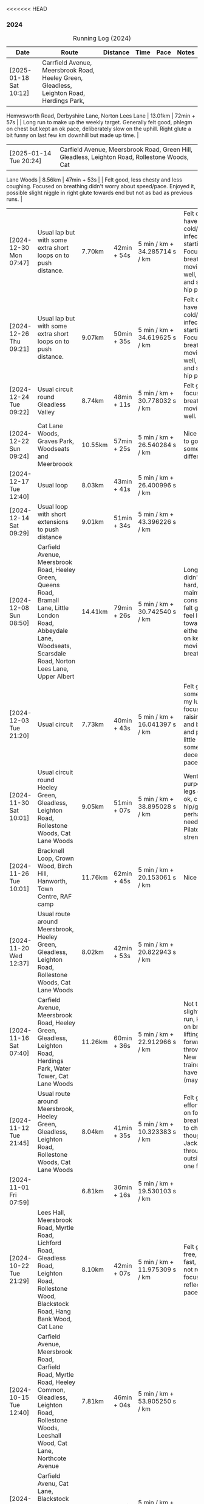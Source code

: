 <<<<<<< HEAD
*** 2024
#+CAPTION: Running Log (2024)
#+NAME: running-log-2024
| Date                   | Route                                                                                                                                                                                   | Distance | Time        | Pace                          | Notes                                                                                                                                                                                                                                     |
|------------------------+-----------------------------------------------------------------------------------------------------------------------------------------------------------------------------------------+----------+-------------+-------------------------------+-------------------------------------------------------------------------------------------------------------------------------------------------------------------------------------------------------------------------------------------|
| [2025-01-18 Sat 10:12] | Carrfield Avenue, Meersbrook Road, Heeley Green, Gleadless, Leighton Road, Herdings Park,
 Hemwsworth Road, Derbyshire Lane, Norton Lees Lane | 13.01km | 72min + 57s | | Long run to make up the weekly
 target. Generally felt good, phlegm on chest but kept an ok pace, deliberately slow on the uphill. Right glute a bit
 funny on last few km downhill but made up time. |
| [2025-01-14 Tue 20:24] | Carfield Avenue, Meersbrook Road, Green Hill, Gleadless, Leighton Road, Rollestone Woods, Cat
 Lane Woods | 8.56km | 47min + 53s | | Felt good, less chesty and less coughing. Focused on breathing didn't worry about
 speed/pace. Enjoyed it, possible slight niggle in right glute towards end but not as bad as previous runs. |
| [2024-12-30 Mon 07:47] | Usual lap but with some extra short loops on to push distance.                                                                                                                          | 7.70km   | 42min + 54s | 5 min / km + 34.285714 s / km | Felt ok, might have a cold/chest infection starting. Focused on breathing and moving legs well, felt good and strong, no hip pain.                                                                                                        |
| [2024-12-26 Thu 09:21] | Usual lap but with some extra short loops on to push distance.                                                                                                                          | 9.07km   | 50min + 35s | 5 min / km + 34.619625 s / km | Felt ok, might have a cold/chest infection starting. Focused on breathing and moving legs well, felt good and strong, no hip pain.                                                                                                        |
| [2024-12-24 Tue 09:22] | Usual circuit round Gleadless Valley                                                                                                                                                    | 8.74km   | 48min + 11s | 5 min / km + 30.778032 s / km | Felt good, focused on breathing and moving legs well.                                                                                                                                                                                     |
| [2024-12-22 Sun 09:24] | Cat Lane Woods, Graves Park, Woodseats and Meerbroook                                                                                                                                   | 10.55km  | 57min + 25s | 5 min / km + 26.540284 s / km | Nice run, good to go somewhere different.                                                                                                                                                                                                 |
| [2024-12-17 Tue 12:40] | Usual loop                                                                                                                                                                              | 8.03km   | 43min + 41s | 5 min / km + 26.400996 s / km |                                                                                                                                                                                                                                           |
| [2024-12-14 Sat 09:29] | Usual loop with short extensions to push distance                                                                                                                                       | 9.01km   | 51min + 34s | 5 min / km + 43.396226 s / km |                                                                                                                                                                                                                                           |
| [2024-12-08 Sun 08:50] | Carfield Avenue, Meersbrook Road, Heeley Green, Queens Road, Bramall Lane, Little London Road, Abbeydale Lane, Woodseats, Scarsdale Road, Norton Lees Lane, Upper Albert                | 14.41km  | 79min + 26s | 5 min / km + 30.742540 s / km | Longer run, didn't push too hard, tried to maintain a constant pace, felt good, didn't feel like I tired towards the end either, focused on keeping legs moving well and breathing.                                                       |
| [2024-12-03 Tue 21:20] | Usual circuit                                                                                                                                                                           | 7.73km   | 40min + 43s | 5 min / km + 16.041397 s / km | Felt good, still something on my lungs but focused on raising knees and breathing and pushing a little harder on some uphills, decent time and pace improved.                                                                             |
|------------------------+-----------------------------------------------------------------------------------------------------------------------------------------------------------------------------------------+----------+-------------+-------------------------------+-------------------------------------------------------------------------------------------------------------------------------------------------------------------------------------------------------------------------------------------|
| [2024-11-30 Sat 10:01] | Usual circuit round Heeley Green, Gleadless, Leighton Road, Rollestone Woods, Cat Lane Woods                                                                                            | 9.05km   | 51min + 07s | 5 min / km + 38.895028 s / km | Went easy on purpose, snotty, legs generally ok, can feel right hip/glute is perhaps weaker need to do more Pilates strengthening!                                                                                                        |
| [2024-11-26 Tue 10:01] | Bracknell Loop, Crown Wood, Birch Hill, Hanworth, Town Centre, RAF camp                                                                                                                 | 11.76km  | 62min + 45s | 5 min / km + 20.153061 s / km | Nice run                                                                                                                                                                                                                                  |
| [2024-11-20 Wed 12:37] | Usual route around Meersbrook, Heeley Green, Gleadless, Leighton Road, Rollestone Woods, Cat Lane Woods                                                                                 | 8.02km   | 42min + 53s | 5 min / km + 20.822943 s / km |                                                                                                                                                                                                                                           |
| [2024-11-16 Sat 07:40] | Carfield Avenue, Meersbrook Road, Heeley Green, Gleadless, Leighton Road, Herdings Park, Water Tower, Cat Lane Woods                                                                    | 11.26km  | 60min + 36s | 5 min / km + 22.912966 s / km | Not too bad for a slightly longer run, kept focus on breathing and lifting legs forward, not just throwing them. New pair of trainers might have helped (maybe)!                                                                          |
| [2024-11-12 Tue 21:45] | Usual route around Meersbrook, Heeley Green, Gleadless, Leighton Road, Rollestone Woods, Cat Lane Woods                                                                                 | 8.04km   | 41min + 35s | 5 min / km + 10.323383 s / km | Felt good, put effort in focused on form and breathing. Time to change shoes though, current Jackals are worn through on outside heel of one foot.                                                                                        |
| [2024-11-01 Fri 07:59] |                                                                                                                                                                                         | 6.81km   | 36min + 16s | 5 min / km + 19.530103 s / km |                                                                                                                                                                                                                                           |
|------------------------+-----------------------------------------------------------------------------------------------------------------------------------------------------------------------------------------+----------+-------------+-------------------------------+-------------------------------------------------------------------------------------------------------------------------------------------------------------------------------------------------------------------------------------------|
| [2024-10-22 Tue 21:29] | Lees Hall, Meersbrook Road, Myrtle Road, Lichford Road, Gleadless Road, Leighton Road, Rollestone Wood, Blackstock Road, Hang Bank Wood, Cat Lane                                       | 8.10km   | 42min + 07s | 5 min / km + 11.975309 s / km | Felt good, pain free, able to run fast, seemed to not require much focus to lift legs, reflected in pace.                                                                                                                                 |
| [2024-10-15 Tue 12:40] | Carfield Avenue, Meersbrook Road, Carfield Road, Myrtle Road, Heeley Common, Gleadless, Leighton Road, Rollestone Woods, Leeshall Wood, Cat Lane, Northcote Avenue                      | 7.81km   | 46min + 04s | 5 min / km + 53.905250 s / km |                                                                                                                                                                                                                                           |
| [2024-10-12 Sat 09:29] | Carfield Avenu, Cat Lane, Blackstock Road, Norton, Graves Park, Derbyshire Lane, Norton Lees Lane,                                                                                      | 10.85km  | 58min + 57s | 5 min / km + 25.990783 s / km | Good long run.                                                                                                                                                                                                                            |
| [2024-10-08 Tue 07:40] | Carfield Avenue, Meersbrook Road, Carfield Road, Myrtle Road, Heeley Common, Gleadless, Leighton Road, Rollestone Woods, Leeshall Wood, Cat Lane, Northcote Avenue                      | 8.42km   | 45min + 23s | 5 min / km + 23.396675 s / km | Stupidly ended tracking at Leighton Road and only realised once at Leeshall Woods, missed out 1.7km of mostly downhill which would have been fast.                                                                                        |
| [2024-10-01 Tue 07:40] | Carfield Avenue, Meersbrook Road, Carfield Road, Myrtle Road, Heeley Common, Gleadless, Leighton Road, Rollestone Woods, Leeshall Wood, Cat Lane, Northcote Avenue                      | 7.39km   | 39min + 20s | 5 min / km + 19.350474 s / km |                                                                                                                                                                                                                                           |
|------------------------+-----------------------------------------------------------------------------------------------------------------------------------------------------------------------------------------+----------+-------------+-------------------------------+-------------------------------------------------------------------------------------------------------------------------------------------------------------------------------------------------------------------------------------------|
| [2024-09-26 Thu 07:54] | Usual loop                                                                                                                                                                              | 7.21km   | 39min + 11s | 5 min / km + 26.074896 s / km |                                                                                                                                                                                                                                           |
| [2024-09-23 Mon 07:54] | Carfield Avenue, Meersbrook Road, Northcote Avenue, Cat Lane Woods, Water Tower, Hemwsworth Road, Derbyshire Lane, Norton Lees Lane                                                     | 7.69km   | 42min + 30s | 5 min / km + 31.599480 s / km | Right ham string felt tight throughout, focused on lifting knees and stepping forward rather than just swinging legs forward.                                                                                                             |
| [2024-09-18 Wed 12:22] | Usual loop                                                                                                                                                                              | 7.80km   | 41min + 08s | 5 min / km + 16.410256 s / km |                                                                                                                                                                                                                                           |
| [2024-09-14 Sat 07:22] | Meersbrook Road, Cat Lane Woods, Water Tower, Norton Lane, Graves Park, Archer Road,                                                                                                    | 11.11km  | 60min + 10s | 5 min / km + 24.932493 s / km | Good run, fair few pauses for OpenStreetMap-ing but no pain (probably as not been running much of late!)                                                                                                                                  |
| [2024-09-03 Tue 06:30] | St James Park, Leazes Park, Town Moor, Nuns Moor, Town Moor, Leazes Park, St James Park                                                                                                 | 10.89km  | 58min + 42s | 5 min / km + 23.415978 s / km |                                                                                                                                                                                                                                           |
|------------------------+-----------------------------------------------------------------------------------------------------------------------------------------------------------------------------------------+----------+-------------+-------------------------------+-------------------------------------------------------------------------------------------------------------------------------------------------------------------------------------------------------------------------------------------|
| [2024-08-05 Mon 08:03] | Meersbrook Road, Cat Lane Woods, Water Tower, Norton Lane, Graves Park, Derbyshire Lane, Norton Lees Lane, Upper Albert Road                                                            | 10.4km   | 59min + 38s | 5 min / km + 44.038462 s / km |                                                                                                                                                                                                                                           |
| [2024-08-01 Thu 08:42] | Meersbrook Road, Heeley Green, Gleadless, Leighton Road, Rolestone Woods, Cat Lane Woods                                                                                                | 8.13km   | 45min + 42s | 5 min / km + 37.269373 s / km | First run in ages after a bruised heel and trip to Tenerife. Felt ok, paused a few times (it was pissing it down).                                                                                                                        |
|------------------------+-----------------------------------------------------------------------------------------------------------------------------------------------------------------------------------------+----------+-------------+-------------------------------+-------------------------------------------------------------------------------------------------------------------------------------------------------------------------------------------------------------------------------------------|
| [2024-07-16 Tue 07:56] | Meersbrook Road, Heeley Green, Gleadless, Leighton Road, Rolestone Woods, Cat Lane Woods                                                                                                | 7.80km   | 42min + 48s | 5 min / km + 29.230769 s / km | Right knee was sore before hand as were both thighs, but no problem running if a little slow.                                                                                                                                             |
| [2024-07-12 Fri 08:28] | Meersbrook Road, Northcote Avenue, Cat Lane Woods, Water Tower, Derbyshire Lane, Norton Lees Lane, Upper Albert Road, Carfield Avenue                                                   | 7.60km   | 43min + 37s | 5 min / km + 44.342105 s / km | Slow run, legs are tired from last weekends hiking I think but good to get out, one pause on long uphill. Little to no pain in hips.                                                                                                      |
| [2024-07-06 Sat 09:49] | Meersbrook Road, Northcote Avenue, Cat Lane Woods, Water Tower, Graves Park, Derbyshire Lane                                                                                            | 10.89km  | 61min + 42s | 5 min / km + 39.944904 s / km | Uncomfortable run, had something in stomach moving. Couple of pauses, nice to bump into Andes, didn't feel like I was tired and form felt good at end.                                                                                    |
| [2024-07-03 Wed 12:49] | Carfield Avenue, Cat Lane Woods and back                                                                                                                                                | 7.38km   | 41min + 13s | 5 min / km + 35.094851 s / km |                                                                                                                                                                                                                                           |
|------------------------+-----------------------------------------------------------------------------------------------------------------------------------------------------------------------------------------+----------+-------------+-------------------------------+-------------------------------------------------------------------------------------------------------------------------------------------------------------------------------------------------------------------------------------------|
| [2024-06-19 Wed 16:11] | Meersbrook Road, Northcote Avenue, Cat Lane Woods, Water Tower and back down                                                                                                            | 7.21km   | 39min + 39s | 5 min / km + 29.958391 s / km | Still find the hills knackering!                                                                                                                                                                                                          |
| [2024-06-15 Sat 09:41] | Meersbrook Road, Nortcote Avenue, Cat Lane Woods, Water Tower, Graves Park, Derbyshire Lane, Norton lees Lane, Upper Albert Road                                                        | 10.81km  | 60min + 23s | 5 min / km + 35.152636 s / km | Not such an early start as planned, but nice weather to be running, chesty cough still lingering, took a few pauses after steep uphill and to ID a mushroom (Chicken of woods, location noted for next year!)                             |
| [2024-06-11 Tue 19:48] | Meersbrook Road, Northcote Avenue, Cat Lane Woods to Water Tower Pub and back with side loops                                                                                           | 8.04km   | 46min + 10s | 5 min / km + 44.527363 s / km | Hips are good, no pain, didn't feel too tired/fatigued towards the end either which was a change. Kept pace low deliberately and focused on raising knees.                                                                                |
| [2024-06-05 Wed 12:28] | Meersbrook Road, Northcote Avenue, Cat Lane Woods loops                                                                                                                                 | 7.06km   | 39min + 33s | 5 min / km + 36.118980 s / km | First run after another bout of COVID, lets of coughing, not too bad a pace.                                                                                                                                                              |
|------------------------+-----------------------------------------------------------------------------------------------------------------------------------------------------------------------------------------+----------+-------------+-------------------------------+-------------------------------------------------------------------------------------------------------------------------------------------------------------------------------------------------------------------------------------------|
| [2024-05-28 Tue 21:14] | Presthaven beach run in the rain.                                                                                                                                                       | 11.25km  | 66min + 48s | 5 min / km + 56.266667 s / km | Missed out a section so walked back and re-ran it to get the distance.                                                                                                                                                                    |
| [2024-05-27 Mon 21:13] | Black Rock Sands beach run with Isla (on bike)                                                                                                                                          | 6.61km   | 39min + 17s | 5 min / km + 56.580938 s / km | Pushing Isla for most of it made it harder work, hence slower time, despite hard sand!                                                                                                                                                    |
| [2024-05-18 Sat 09:04] | Meersbrook Road, Northcote Avenue, Cat Lane Woods, Water Tower and back, looping round Household Waste Recycling                                                                        | 8.16km   | 46min + 40s | 5 min / km + 43.137255 s / km | Wanted to run further but kept it short to avoid fatigue and losing form. Hips ok.                                                                                                                                                        |
| [2024-05-14 Tue 21:12] | Meersbrook Road, Northcote Avenue, Cat Lane Woods to top, loop round road then return                                                                                                   | 7.05km   | 40min + 59s | 5 min / km + 48.794326 s / km | Decided to aim for a shorter run, should probably cut out the loop at the top of the hill I usually start with and it will be ~6.5km.                                                                                                     |
| [2024-05-11 Sat 08:20] |                                                                                                                                                                                         | 11.19km  | 64min + 23s | 5 min / km + 45.218945 s / km |                                                                                                                                                                                                                                           |
| [2024-05-09 Thu 07:18] | Meersbrook Road, Northcote Avenue, Cat Lane Woods                                                                                                                                       | 7.79km   | 45min + 39s | 5 min / km + 51.604621 s / km |                                                                                                                                                                                                                                           |
| [2024-05-04 Sat 07:26] | Meersbrook Road, Heeley Green, Gleadless, Leighton Road, Rollestone Woods, Cat Lane Woods (top of meadows)                                                                              | 8.25km   | 47min + 25s | 5 min / km + 44.848485 s / km | Deliberately went slow and focused on form, noticed left hip/thigh/groin which encouraged me to focus on form.                                                                                                                            |
|------------------------+-----------------------------------------------------------------------------------------------------------------------------------------------------------------------------------------+----------+-------------+-------------------------------+-------------------------------------------------------------------------------------------------------------------------------------------------------------------------------------------------------------------------------------------|
| [2024-04-30 Tue 12:09] | Meersbrook Road, Heeley Green, Gleadless, Leighton Road, Rolestone Woods, Cat Lane Woods (round the top meadow)                                                                         | 8.19km   | 44min + 53s | 5 min / km + 28.815629 s / km | Nice to be out again in the morning, might use it as motivation to drink less and go to bed earlier.                                                                                                                                      |
| [2024-04-24 Wed 13:43] | Meersbrook Road, Heeley Green, Gleadless, Leighton Road, Rollestone Woods, Cat Lane Woods                                                                                               | 8.04km   | 43min + 50s | 5 min / km + 27.114428 s / km | Good run, slight ache in both groin tendons before but eased throughout running, had to remember to lift knees at various points.                                                                                                         |
| [2024-04-18 Thu 07:23] | Meersbrook Road, Heeley Green, Gleadless, Leighton Road, Rollestone Woods, Cat Lane Woods                                                                                               | 8.15km   | 43min +52s  | 5 min / km + 22.944785 s / km | Right leg much better after pilates Tuesday (must stretch every day!). First early run in ages, felt good to be out, less coughing. Form not too bad and breathing good.                                                                  |
| [2024-04-14 Sun 10:16] | Meersbrook Road, Heeley Green, Gleadless, Leighton Road, Rollestone Woods, Cat Lane Woods                                                                                               | 8.08km   | 43min + 17s | 5 min / km + 21.410891 s / km | Slightly sore tendon on right groin, tight thigh muscles. Felt good though, steady pace, legs are lifting well without too much concentration, focused on breathing and stomach/core a bit as a consequence.                              |
| [2024-04-11 Thu 08:49] | Poppit Sands along beach to edge of St Dogemeals and back.                                                                                                                              | 8.23km   | 45min + 12s | 5 min / km + 29.526124 s / km | Much nicer run, no wind, views not as dramatic and mostly road. Nice horses on the beach.                                                                                                                                                 |
| [2024-04-09 Tue 08:47] | Poppit round Caemes Head                                                                                                                                                                | 10.52km  | 75min + 45s | 7 min / km + 12.034221 s / km | Incredibly windy! Strongest winds I've ever run in struggling to stand/walk in places let alone run, almost got blown over several times (fortunately onshore wind as some big cliffs!).                                                  |
| [2024-04-04 Thu 09:46] | Meersbrook Road, Heeley Green, Gleadless, Leighton Road, Rollestone Woods, Cat Lane Woods                                                                                               | 7.59km   | 41min + 36s | 5 min / km + 28.853755 s / km | Didn't feel too hot today but kept a steady pace, focused on lifting legs and less on landing on front of foot. Mild niggle inside right hip/groin, but eased after running. More squats during the day required!                         |
|------------------------+-----------------------------------------------------------------------------------------------------------------------------------------------------------------------------------------+----------+-------------+-------------------------------+-------------------------------------------------------------------------------------------------------------------------------------------------------------------------------------------------------------------------------------------|
| [2024-03-31 Sun 10:08] | Meersbrook Road, Heeley Green, Gleadless, Leighton Road, Raeburn Road, Constable Road Hemsworth Road, Ashbury Drive, Leeshall Wood, Cat Lane Woods                                      | 11.05km  | 61min + 42s | 5 min / km + 35.022624 s / km | Slow start but steady, focused on form, felt good after 3-5km and stronger towards the end, bodes well.                                                                                                                                   |
| [2024-03-27 Wed 13:12] | Meersbrook Road, Heeley Green, Gleadless, Leighton Road, Rollestone Woods, Cat Lane Woods                                                                                               | 7.63km   | 40min + 37s | 5 min / km + 19.397117 s / km | Good run, enjoyed it, nice time to be out, easier to keep form.                                                                                                                                                                           |
| [2024-03-20 Wed 13:24] | Meersbrook Road, Heeley Green, Gleadless, Leighton Road, Rolestone Woods, Cat Lane Woods                                                                                                | 7.47km   | 39min + 54s | 5 min / km + 20.481928 s / km | Not too bad, legs felt a bit heavy from Saturdays BIG bike ride I think but loose from Pilates last night, focused on form which wasn't so easy this time.                                                                                |
| [2024-03-13 Wed 12:30] | Meersbrook Road, Heeley Green, Gleadless, Leighton Road, Rolestone Woods, Catlane Woods                                                                                                 | 7.61km   | 39min + 35s | 5 min / km + 12.089356 s / km | Felt good, no pain but a little stiff, focused on form again, good pace.                                                                                                                                                                  |
| [2024-03-10 Sun 09:46] | Meersbrook Road, Heeley Green, Gleadless, Leighton Road, Herdings Park, Hemsworth Road, Derbyshire Lane, Norton Lees Crescent, Norton Lees Lane                                         | 11.55km  | 63min + 03s | 5 min / km + 27.532468 s / km | Tired from hiking yesterday, but focused on form and found it easy to maintain for most of route. Wet and cold, stopped for mapping along the way.                                                                                        |
| [2024-03-06 Wed 13:12] | Meersbrook Road, Heeley Green, Gleadless, Leighton Road, Rolestone Woods, Catlane Woods (direct)                                                                                        | 7.59km   | 41min + 04s | 5 min / km + 24.637681 s / km | Good run, groin on right hand side has been sore/tender of late (never clears up just switches side!) but focused on good form, lifting knees and heels when moving /both/ legs forward and think that really helps (thanks Sam!)         |
| [2024-03-03 Sun 10:25] | Meersbrook Road, Heeley Green, Gleadless, Leighton Road, Raeburn Road, Herdings Park, Constable Road, Norton Lane, Graves Park, Derbyshire Lane, Norton Lees Crescent, Norton Lees Lane | 13.30km  | 71min + 57s | 5 min / km + 24.586466 s / km | Felt fairly good, focused on lifting legs most of the run, tired towards the end. Couple of pauses of mapping.                                                                                                                            |
|------------------------+-----------------------------------------------------------------------------------------------------------------------------------------------------------------------------------------+----------+-------------+-------------------------------+-------------------------------------------------------------------------------------------------------------------------------------------------------------------------------------------------------------------------------------------|
| [2024-02-27 Tue 20:54] | Meersbrook Road, Heeley Green, Gleadless, Leighton Road, Rolestone Woods, Cat Lane Woods                                                                                                | 7.54 km  | 38min + 51s | 5 min / km + 9.1511936 s / km | Felt good, still no pain, first km didn't track so tacked on to distance.                                                                                                                                                                 |
| [2024-02-17 Sat 11:51] | Meersbrook Road, Cat Lane Woods, Water Tower, Graves Park, Derbyshire Lane, Norton Lees Lane                                                                                            | 10.60 km | 56min + 55s | 5 min / km + 22.169811 s / km | Uphills hard, paused a few times to do some mapping. 5-7km felt really good, like I was floating along (was flat/slightly downhill). Need to be careful not to hammer downhills. Considering some hill sprints to improve my uphill pace! |
| [2024-02-14 Wed 17:48] | Meersbrook Road, Heeley Green, Gleadless, Leighton Road, Rollestone Woods, Cat Lane Woods                                                                                               | 7.50km   | 40min + 50s | 5 min / km + 26.666667 s / km | Late run, wasn't organised and thinking about going out at lunch time, felt ok, right hip/thigh a little achey before setting off, stretch & strengthen more!                                                                             |
| [2024-02-10 Sat 09:36] | Meersbrook Road, Heeley Green, Gleadless, Leighton Road, Raeburn Road, Constable, Road, Hemsworth Road, Derbyshire Lane, Scarsdale Road, Chesterfield Road, Alberty Road                | 12.08km  | 64min + 05s | 5 min / km + 18.294702 s / km | Good run, after getting going, felt strong, right hip and knee pretty good, slight twinges towards the end perhaps.                                                                                                                       |
| [2024-02-07 Wed 13:06] | Meersbrook Road, Heeley Green, Gleadless, Leighton Road, Rollestone Woods, Cat Lane Woods                                                                                               | 7.42km   | 38min + 33s | 5 min / km + 11.725067 s / km | Another good run, no pain, focused on not raising knee/thigh but lifting lower leg when striding forward so its under the thigh.                                                                                                          |
| [2024-02-04 Sun 09:33] | Meersbrook Road, Cat Lane Woods, Water Tower, Graves Park, Derbyshire Lane, Norton Lees Lane                                                                                            | 10.11km  | 54min + 49s | 5 min / km + 25.321464 s / km | Long slog up Cat Lane, not done in a while. Took a few breaks to stretch. Right hip/groin not complaining again which is brilliant, very happy about that.                                                                                |
|------------------------+-----------------------------------------------------------------------------------------------------------------------------------------------------------------------------------------+----------+-------------+-------------------------------+-------------------------------------------------------------------------------------------------------------------------------------------------------------------------------------------------------------------------------------------|
| [2024-01-31 Wed 13:19] | Meersbrook Road, Heeley Green, Gleadless, Leighton Road, Rollestone Woods, Cat Lane Woods                                                                                               | 7.49km   | 38min + 32s | 5 min / km + 8.6782377 s / km | Felt really good, right hip/thigh wasn't tight or aching, focused on form and reflected in time. Promising.                                                                                                                               |
| [2024-01-27 Sat 09:05] | Meersbrook Road, Heeley Green, Gleadless, Leighton Road, Raeburn Road, Constable Road, Hemsworth Road, Warminster Road, Upper Albert Road                                               | 10.62km  | 57min + 49s | 5 min / km + 26.647834 s / km | Forced myself out and enjoyed it after the first few km. Again focusing on form and lifting knees whilst running, felt good and enjoyed the downhill finish.                                                                              |
| [2024-01-24 Wed 12:59] | Meersbrook Road, Heeley Green, Gleadless, Leighton Road, Rollestone Woods, Cat Lane Woods                                                                                               | 7.46km   | 39min + 49s | 5 min / km + 20.241287 s / km | Had excellent pilates session the previous night, felt good, focused on form, kept going and when form slipped got back on it quick.                                                                                                      |
| [2024-01-21 Sun 10:21] | Meersbrook Road, Heeley Green, Gleadless, Leighton Road, Raeburn Road, Herdings Park, Rollestone Woods, Cat Lane Woods                                                                  | 10.53km  | 57min + 57s | 5 min / km + 30.199430 s / km | Not too bad, pushed through at 5km and then took some pauses to do mapping, hips and knees ok.                                                                                                                                            |
| [2024-01-17 Wed 13:24] | Meersbrook Road, Heeley Green, Gleadless, Leighton Road, Rollestone Woods, Cat Lane Woods                                                                                               | 6.87km   | 38min + 16s | 5 min / km + 34.206696 s / km | Slightly sore throat before setting off, coughing over first few km, knees and hips felt ok, not overdoing the flat foot and lifting legs on forward motion, both seem to help.                                                           |
| [2024-01-14 Sun 09:32] | Meersbrook Road, Heeley Green, Gleadless, Leighton Road, Rollestone Woods, Cat Lane Woods                                                                                               | 6.58km   | 36min + 50s | 5 min / km + 35.866261 s / km | Felt slow and breathing still laboured.                                                                                                                                                                                                   |
| [2024-01-11 Thu 23:54] | Meersbrook Road, Heeley Green, Gleadless, Leighton Road, Rollestone Woods, Cat Lane Woods                                                                                               | 6.96km   | 37min + 32s | 5 min / km + 23.563218 s / km | Not bad, could feel left knee which has been twinging since bouldering on Monday, but otherwise ok. Focused on decent foot fall and lifting legs to move them forward.                                                                    |
| [2024-01-07 Sun 13:28] | Meersbrook Road, Heeley Green, Gleadless, Leighton Road, Raeburn Road, Herings Park, Rollestone Woods, Cat Lane Woods                                                                   | 9.62km   | 54min + 52s | 5 min / km + 42.203742 s / km | Big pauses for mapping but a good run, more uphill which was hard going.                                                                                                                                                                  |
| [2024-01-02 Tue 09:20] | Meersbrook Road, Shirebrook Road, Heeley Millenium Park, Asline Road, Saxon Road, Little London Road, Climbing Works, Little London Road, Meersbrook Park Road                          | 6.19km   | 32min + 43s | 5 min / km + 17.124394 s / km | Trying a different flatter and shorter route, still took a couple of pauses to stretch, will push on through and not rest in the future.                                                                                                  |
|                        |                                                                                                                                                                                         |          |             | uconvert(0/0, (min + s) / km) |                                                                                                                                                                                                                                           |
|------------------------+-----------------------------------------------------------------------------------------------------------------------------------------------------------------------------------------+----------+-------------+-------------------------------+-------------------------------------------------------------------------------------------------------------------------------------------------------------------------------------------------------------------------------------------|
#+TBLFM: $5=uconvert($4/$3, (min+s)/km);L
#+begin_src R :session *training-R* :eval yes :exports none :var running_table_2024=running-log-2024  :colnames nil :results output silent
  running_table_2024 %<>% mutate(distance = as.double(str_replace(Distance, "km", "")))
#+end_src
||||||| parent of 2aa7d55 (training: Adding training docs and logs)
=======
*** 2024
#+CAPTION: Running Log (2024)
#+NAME: running-log-2024
| Date                   | Route                                                                                                                                                                                   | Distance | Time        | Pace                          | Notes                                                                                                                                                                                                                                     |
|------------------------+-----------------------------------------------------------------------------------------------------------------------------------------------------------------------------------------+----------+-------------+-------------------------------+-------------------------------------------------------------------------------------------------------------------------------------------------------------------------------------------------------------------------------------------|
| [2024-12-30 Mon 07:47] | Usual lap but with some extra short loops on to push distance.                                                                                                                          | 7.70km   | 42min + 54s | 5 min / km + 34.285714 s / km | Felt ok, might have a cold/chest infection starting. Focused on breathing and moving legs well, felt good and strong, no hip pain.                                                                                                        |
| [2024-12-26 Thu 09:21] | Usual lap but with some extra short loops on to push distance.                                                                                                                          | 9.07km   | 50min + 35s | 5 min / km + 34.619625 s / km | Felt ok, might have a cold/chest infection starting. Focused on breathing and moving legs well, felt good and strong, no hip pain.                                                                                                        |
| [2024-12-24 Tue 09:22] | Usual circuit round Gleadless Valley                                                                                                                                                    | 8.74km   | 48min + 11s | 5 min / km + 30.778032 s / km | Felt good, focused on breathing and moving legs well.                                                                                                                                                                                     |
| [2024-12-22 Sun 09:24] | Cat Lane Woods, Graves Park, Woodseats and Meerbroook                                                                                                                                   | 10.55km  | 57min + 25s | 5 min / km + 26.540284 s / km | Nice run, good to go somewhere different.                                                                                                                                                                                                 |
| [2024-12-17 Tue 12:40] | Usual loop                                                                                                                                                                              | 8.03km   | 43min + 41s | 5 min / km + 26.400996 s / km |                                                                                                                                                                                                                                           |
| [2024-12-14 Sat 09:29] | Usual loop with short extensions to push distance                                                                                                                                       | 9.01km   | 51min + 34s | 5 min / km + 43.396226 s / km |                                                                                                                                                                                                                                           |
| [2024-12-08 Sun 08:50] | Carfield Avenue, Meersbrook Road, Heeley Green, Queens Road, Bramall Lane, Little London Road, Abbeydale Lane, Woodseats, Scarsdale Road, Norton Lees Lane, Upper Albert                | 14.41km  | 79min + 26s | 5 min / km + 30.742540 s / km | Longer run, didn't push too hard, tried to maintain a constant pace, felt good, didn't feel like I tired towards the end either, focused on keeping legs moving well and breathing.                                                       |
| [2024-12-03 Tue 21:20] | Usual circuit                                                                                                                                                                           | 7.73km   | 40min + 43s | 5 min / km + 16.041397 s / km | Felt good, still something on my lungs but focused on raising knees and breathing and pushing a little harder on some uphills, decent time and pace improved.                                                                             |
|------------------------+-----------------------------------------------------------------------------------------------------------------------------------------------------------------------------------------+----------+-------------+-------------------------------+-------------------------------------------------------------------------------------------------------------------------------------------------------------------------------------------------------------------------------------------|
| [2024-11-30 Sat 10:01] | Usual circuit round Heeley Green, Gleadless, Leighton Road, Rollestone Woods, Cat Lane Woods                                                                                            | 9.05km   | 51min + 07s | 5 min / km + 38.895028 s / km | Went easy on purpose, snotty, legs generally ok, can feel right hip/glute is perhaps weaker need to do more Pilates strengthening!                                                                                                        |
| [2024-11-26 Tue 10:01] | Bracknell Loop, Crown Wood, Birch Hill, Hanworth, Town Centre, RAF camp                                                                                                                 | 11.76km  | 62min + 45s | 5 min / km + 20.153061 s / km | Nice run                                                                                                                                                                                                                                  |
| [2024-11-20 Wed 12:37] | Usual route around Meersbrook, Heeley Green, Gleadless, Leighton Road, Rollestone Woods, Cat Lane Woods                                                                                 | 8.02km   | 42min + 53s | 5 min / km + 20.822943 s / km |                                                                                                                                                                                                                                           |
| [2024-11-16 Sat 07:40] | Carfield Avenue, Meersbrook Road, Heeley Green, Gleadless, Leighton Road, Herdings Park, Water Tower, Cat Lane Woods                                                                    | 11.26km  | 60min + 36s | 5 min / km + 22.912966 s / km | Not too bad for a slightly longer run, kept focus on breathing and lifting legs forward, not just throwing them. New pair of trainers might have helped (maybe)!                                                                          |
| [2024-11-12 Tue 21:45] | Usual route around Meersbrook, Heeley Green, Gleadless, Leighton Road, Rollestone Woods, Cat Lane Woods                                                                                 | 8.04km   | 41min + 35s | 5 min / km + 10.323383 s / km | Felt good, put effort in focused on form and breathing. Time to change shoes though, current Jackals are worn through on outside heel of one foot.                                                                                        |
| [2024-11-01 Fri 07:59] |                                                                                                                                                                                         | 6.81km   | 36min + 16s | 5 min / km + 19.530103 s / km |                                                                                                                                                                                                                                           |
|------------------------+-----------------------------------------------------------------------------------------------------------------------------------------------------------------------------------------+----------+-------------+-------------------------------+-------------------------------------------------------------------------------------------------------------------------------------------------------------------------------------------------------------------------------------------|
| [2024-10-22 Tue 21:29] | Lees Hall, Meersbrook Road, Myrtle Road, Lichford Road, Gleadless Road, Leighton Road, Rollestone Wood, Blackstock Road, Hang Bank Wood, Cat Lane                                       | 8.10km   | 42min + 07s | 5 min / km + 11.975309 s / km | Felt good, pain free, able to run fast, seemed to not require much focus to lift legs, reflected in pace.                                                                                                                                 |
| [2024-10-15 Tue 12:40] | Carfield Avenue, Meersbrook Road, Carfield Road, Myrtle Road, Heeley Common, Gleadless, Leighton Road, Rollestone Woods, Leeshall Wood, Cat Lane, Northcote Avenue                      | 7.81km   | 46min + 04s | 5 min / km + 53.905250 s / km |                                                                                                                                                                                                                                           |
| [2024-10-12 Sat 09:29] | Carfield Avenu, Cat Lane, Blackstock Road, Norton, Graves Park, Derbyshire Lane, Norton Lees Lane,                                                                                      | 10.85km  | 58min + 57s | 5 min / km + 25.990783 s / km | Good long run.                                                                                                                                                                                                                            |
| [2024-10-08 Tue 07:40] | Carfield Avenue, Meersbrook Road, Carfield Road, Myrtle Road, Heeley Common, Gleadless, Leighton Road, Rollestone Woods, Leeshall Wood, Cat Lane, Northcote Avenue                      | 8.42km   | 45min + 23s | 5 min / km + 23.396675 s / km | Stupidly ended tracking at Leighton Road and only realised once at Leeshall Woods, missed out 1.7km of mostly downhill which would have been fast.                                                                                        |
| [2024-10-01 Tue 07:40] | Carfield Avenue, Meersbrook Road, Carfield Road, Myrtle Road, Heeley Common, Gleadless, Leighton Road, Rollestone Woods, Leeshall Wood, Cat Lane, Northcote Avenue                      | 7.39km   | 39min + 20s | 5 min / km + 19.350474 s / km |                                                                                                                                                                                                                                           |
|------------------------+-----------------------------------------------------------------------------------------------------------------------------------------------------------------------------------------+----------+-------------+-------------------------------+-------------------------------------------------------------------------------------------------------------------------------------------------------------------------------------------------------------------------------------------|
| [2024-09-26 Thu 07:54] | Usual loop                                                                                                                                                                              | 7.21km   | 39min + 11s | 5 min / km + 26.074896 s / km |                                                                                                                                                                                                                                           |
| [2024-09-23 Mon 07:54] | Carfield Avenue, Meersbrook Road, Northcote Avenue, Cat Lane Woods, Water Tower, Hemwsworth Road, Derbyshire Lane, Norton Lees Lane                                                     | 7.69km   | 42min + 30s | 5 min / km + 31.599480 s / km | Right ham string felt tight throughout, focused on lifting knees and stepping forward rather than just swinging legs forward.                                                                                                             |
| [2024-09-18 Wed 12:22] | Usual loop                                                                                                                                                                              | 7.80km   | 41min + 08s | 5 min / km + 16.410256 s / km |                                                                                                                                                                                                                                           |
| [2024-09-14 Sat 07:22] | Meersbrook Road, Cat Lane Woods, Water Tower, Norton Lane, Graves Park, Archer Road,                                                                                                    | 11.11km  | 60min + 10s | 5 min / km + 24.932493 s / km | Good run, fair few pauses for OpenStreetMap-ing but no pain (probably as not been running much of late!)                                                                                                                                  |
| [2024-09-03 Tue 06:30] | St James Park, Leazes Park, Town Moor, Nuns Moor, Town Moor, Leazes Park, St James Park                                                                                                 | 10.89km  | 58min + 42s | 5 min / km + 23.415978 s / km |                                                                                                                                                                                                                                           |
|------------------------+-----------------------------------------------------------------------------------------------------------------------------------------------------------------------------------------+----------+-------------+-------------------------------+-------------------------------------------------------------------------------------------------------------------------------------------------------------------------------------------------------------------------------------------|
| [2024-08-05 Mon 08:03] | Meersbrook Road, Cat Lane Woods, Water Tower, Norton Lane, Graves Park, Derbyshire Lane, Norton Lees Lane, Upper Albert Road                                                            | 10.4km   | 59min + 38s | 5 min / km + 44.038462 s / km |                                                                                                                                                                                                                                           |
| [2024-08-01 Thu 08:42] | Meersbrook Road, Heeley Green, Gleadless, Leighton Road, Rolestone Woods, Cat Lane Woods                                                                                                | 8.13km   | 45min + 42s | 5 min / km + 37.269373 s / km | First run in ages after a bruised heel and trip to Tenerife. Felt ok, paused a few times (it was pissing it down).                                                                                                                        |
|------------------------+-----------------------------------------------------------------------------------------------------------------------------------------------------------------------------------------+----------+-------------+-------------------------------+-------------------------------------------------------------------------------------------------------------------------------------------------------------------------------------------------------------------------------------------|
| [2024-07-16 Tue 07:56] | Meersbrook Road, Heeley Green, Gleadless, Leighton Road, Rolestone Woods, Cat Lane Woods                                                                                                | 7.80km   | 42min + 48s | 5 min / km + 29.230769 s / km | Right knee was sore before hand as were both thighs, but no problem running if a little slow.                                                                                                                                             |
| [2024-07-12 Fri 08:28] | Meersbrook Road, Northcote Avenue, Cat Lane Woods, Water Tower, Derbyshire Lane, Norton Lees Lane, Upper Albert Road, Carfield Avenue                                                   | 7.60km   | 43min + 37s | 5 min / km + 44.342105 s / km | Slow run, legs are tired from last weekends hiking I think but good to get out, one pause on long uphill. Little to no pain in hips.                                                                                                      |
| [2024-07-06 Sat 09:49] | Meersbrook Road, Northcote Avenue, Cat Lane Woods, Water Tower, Graves Park, Derbyshire Lane                                                                                            | 10.89km  | 61min + 42s | 5 min / km + 39.944904 s / km | Uncomfortable run, had something in stomach moving. Couple of pauses, nice to bump into Andes, didn't feel like I was tired and form felt good at end.                                                                                    |
| [2024-07-03 Wed 12:49] | Carfield Avenue, Cat Lane Woods and back                                                                                                                                                | 7.38km   | 41min + 13s | 5 min / km + 35.094851 s / km |                                                                                                                                                                                                                                           |
|------------------------+-----------------------------------------------------------------------------------------------------------------------------------------------------------------------------------------+----------+-------------+-------------------------------+-------------------------------------------------------------------------------------------------------------------------------------------------------------------------------------------------------------------------------------------|
| [2024-06-19 Wed 16:11] | Meersbrook Road, Northcote Avenue, Cat Lane Woods, Water Tower and back down                                                                                                            | 7.21km   | 39min + 39s | 5 min / km + 29.958391 s / km | Still find the hills knackering!                                                                                                                                                                                                          |
| [2024-06-15 Sat 09:41] | Meersbrook Road, Nortcote Avenue, Cat Lane Woods, Water Tower, Graves Park, Derbyshire Lane, Norton lees Lane, Upper Albert Road                                                        | 10.81km  | 60min + 23s | 5 min / km + 35.152636 s / km | Not such an early start as planned, but nice weather to be running, chesty cough still lingering, took a few pauses after steep uphill and to ID a mushroom (Chicken of woods, location noted for next year!)                             |
| [2024-06-11 Tue 19:48] | Meersbrook Road, Northcote Avenue, Cat Lane Woods to Water Tower Pub and back with side loops                                                                                           | 8.04km   | 46min + 10s | 5 min / km + 44.527363 s / km | Hips are good, no pain, didn't feel too tired/fatigued towards the end either which was a change. Kept pace low deliberately and focused on raising knees.                                                                                |
| [2024-06-05 Wed 12:28] | Meersbrook Road, Northcote Avenue, Cat Lane Woods loops                                                                                                                                 | 7.06km   | 39min + 33s | 5 min / km + 36.118980 s / km | First run after another bout of COVID, lets of coughing, not too bad a pace.                                                                                                                                                              |
|------------------------+-----------------------------------------------------------------------------------------------------------------------------------------------------------------------------------------+----------+-------------+-------------------------------+-------------------------------------------------------------------------------------------------------------------------------------------------------------------------------------------------------------------------------------------|
| [2024-05-28 Tue 21:14] | Presthaven beach run in the rain.                                                                                                                                                       | 11.25km  | 66min + 48s | 5 min / km + 56.266667 s / km | Missed out a section so walked back and re-ran it to get the distance.                                                                                                                                                                    |
| [2024-05-27 Mon 21:13] | Black Rock Sands beach run with Isla (on bike)                                                                                                                                          | 6.61km   | 39min + 17s | 5 min / km + 56.580938 s / km | Pushing Isla for most of it made it harder work, hence slower time, despite hard sand!                                                                                                                                                    |
| [2024-05-18 Sat 09:04] | Meersbrook Road, Northcote Avenue, Cat Lane Woods, Water Tower and back, looping round Household Waste Recycling                                                                        | 8.16km   | 46min + 40s | 5 min / km + 43.137255 s / km | Wanted to run further but kept it short to avoid fatigue and losing form. Hips ok.                                                                                                                                                        |
| [2024-05-14 Tue 21:12] | Meersbrook Road, Northcote Avenue, Cat Lane Woods to top, loop round road then return                                                                                                   | 7.05km   | 40min + 59s | 5 min / km + 48.794326 s / km | Decided to aim for a shorter run, should probably cut out the loop at the top of the hill I usually start with and it will be ~6.5km.                                                                                                     |
| [2024-05-11 Sat 08:20] |                                                                                                                                                                                         | 11.19km  | 64min + 23s | 5 min / km + 45.218945 s / km |                                                                                                                                                                                                                                           |
| [2024-05-09 Thu 07:18] | Meersbrook Road, Northcote Avenue, Cat Lane Woods                                                                                                                                       | 7.79km   | 45min + 39s | 5 min / km + 51.604621 s / km |                                                                                                                                                                                                                                           |
| [2024-05-04 Sat 07:26] | Meersbrook Road, Heeley Green, Gleadless, Leighton Road, Rollestone Woods, Cat Lane Woods (top of meadows)                                                                              | 8.25km   | 47min + 25s | 5 min / km + 44.848485 s / km | Deliberately went slow and focused on form, noticed left hip/thigh/groin which encouraged me to focus on form.                                                                                                                            |
|------------------------+-----------------------------------------------------------------------------------------------------------------------------------------------------------------------------------------+----------+-------------+-------------------------------+-------------------------------------------------------------------------------------------------------------------------------------------------------------------------------------------------------------------------------------------|
| [2024-04-30 Tue 12:09] | Meersbrook Road, Heeley Green, Gleadless, Leighton Road, Rolestone Woods, Cat Lane Woods (round the top meadow)                                                                         | 8.19km   | 44min + 53s | 5 min / km + 28.815629 s / km | Nice to be out again in the morning, might use it as motivation to drink less and go to bed earlier.                                                                                                                                      |
| [2024-04-24 Wed 13:43] | Meersbrook Road, Heeley Green, Gleadless, Leighton Road, Rollestone Woods, Cat Lane Woods                                                                                               | 8.04km   | 43min + 50s | 5 min / km + 27.114428 s / km | Good run, slight ache in both groin tendons before but eased throughout running, had to remember to lift knees at various points.                                                                                                         |
| [2024-04-18 Thu 07:23] | Meersbrook Road, Heeley Green, Gleadless, Leighton Road, Rollestone Woods, Cat Lane Woods                                                                                               | 8.15km   | 43min +52s  | 5 min / km + 22.944785 s / km | Right leg much better after pilates Tuesday (must stretch every day!). First early run in ages, felt good to be out, less coughing. Form not too bad and breathing good.                                                                  |
| [2024-04-14 Sun 10:16] | Meersbrook Road, Heeley Green, Gleadless, Leighton Road, Rollestone Woods, Cat Lane Woods                                                                                               | 8.08km   | 43min + 17s | 5 min / km + 21.410891 s / km | Slightly sore tendon on right groin, tight thigh muscles. Felt good though, steady pace, legs are lifting well without too much concentration, focused on breathing and stomach/core a bit as a consequence.                              |
| [2024-04-11 Thu 08:49] | Poppit Sands along beach to edge of St Dogemeals and back.                                                                                                                              | 8.23km   | 45min + 12s | 5 min / km + 29.526124 s / km | Much nicer run, no wind, views not as dramatic and mostly road. Nice horses on the beach.                                                                                                                                                 |
| [2024-04-09 Tue 08:47] | Poppit round Caemes Head                                                                                                                                                                | 10.52km  | 75min + 45s | 7 min / km + 12.034221 s / km | Incredibly windy! Strongest winds I've ever run in struggling to stand/walk in places let alone run, almost got blown over several times (fortunately onshore wind as some big cliffs!).                                                  |
| [2024-04-04 Thu 09:46] | Meersbrook Road, Heeley Green, Gleadless, Leighton Road, Rollestone Woods, Cat Lane Woods                                                                                               | 7.59km   | 41min + 36s | 5 min / km + 28.853755 s / km | Didn't feel too hot today but kept a steady pace, focused on lifting legs and less on landing on front of foot. Mild niggle inside right hip/groin, but eased after running. More squats during the day required!                         |
|------------------------+-----------------------------------------------------------------------------------------------------------------------------------------------------------------------------------------+----------+-------------+-------------------------------+-------------------------------------------------------------------------------------------------------------------------------------------------------------------------------------------------------------------------------------------|
| [2024-03-31 Sun 10:08] | Meersbrook Road, Heeley Green, Gleadless, Leighton Road, Raeburn Road, Constable Road Hemsworth Road, Ashbury Drive, Leeshall Wood, Cat Lane Woods                                      | 11.05km  | 61min + 42s | 5 min / km + 35.022624 s / km | Slow start but steady, focused on form, felt good after 3-5km and stronger towards the end, bodes well.                                                                                                                                   |
| [2024-03-27 Wed 13:12] | Meersbrook Road, Heeley Green, Gleadless, Leighton Road, Rollestone Woods, Cat Lane Woods                                                                                               | 7.63km   | 40min + 37s | 5 min / km + 19.397117 s / km | Good run, enjoyed it, nice time to be out, easier to keep form.                                                                                                                                                                           |
| [2024-03-20 Wed 13:24] | Meersbrook Road, Heeley Green, Gleadless, Leighton Road, Rolestone Woods, Cat Lane Woods                                                                                                | 7.47km   | 39min + 54s | 5 min / km + 20.481928 s / km | Not too bad, legs felt a bit heavy from Saturdays BIG bike ride I think but loose from Pilates last night, focused on form which wasn't so easy this time.                                                                                |
| [2024-03-13 Wed 12:30] | Meersbrook Road, Heeley Green, Gleadless, Leighton Road, Rolestone Woods, Catlane Woods                                                                                                 | 7.61km   | 39min + 35s | 5 min / km + 12.089356 s / km | Felt good, no pain but a little stiff, focused on form again, good pace.                                                                                                                                                                  |
| [2024-03-10 Sun 09:46] | Meersbrook Road, Heeley Green, Gleadless, Leighton Road, Herdings Park, Hemsworth Road, Derbyshire Lane, Norton Lees Crescent, Norton Lees Lane                                         | 11.55km  | 63min + 03s | 5 min / km + 27.532468 s / km | Tired from hiking yesterday, but focused on form and found it easy to maintain for most of route. Wet and cold, stopped for mapping along the way.                                                                                        |
| [2024-03-06 Wed 13:12] | Meersbrook Road, Heeley Green, Gleadless, Leighton Road, Rolestone Woods, Catlane Woods (direct)                                                                                        | 7.59km   | 41min + 04s | 5 min / km + 24.637681 s / km | Good run, groin on right hand side has been sore/tender of late (never clears up just switches side!) but focused on good form, lifting knees and heels when moving /both/ legs forward and think that really helps (thanks Sam!)         |
| [2024-03-03 Sun 10:25] | Meersbrook Road, Heeley Green, Gleadless, Leighton Road, Raeburn Road, Herdings Park, Constable Road, Norton Lane, Graves Park, Derbyshire Lane, Norton Lees Crescent, Norton Lees Lane | 13.30km  | 71min + 57s | 5 min / km + 24.586466 s / km | Felt fairly good, focused on lifting legs most of the run, tired towards the end. Couple of pauses of mapping.                                                                                                                            |
|------------------------+-----------------------------------------------------------------------------------------------------------------------------------------------------------------------------------------+----------+-------------+-------------------------------+-------------------------------------------------------------------------------------------------------------------------------------------------------------------------------------------------------------------------------------------|
| [2024-02-27 Tue 20:54] | Meersbrook Road, Heeley Green, Gleadless, Leighton Road, Rolestone Woods, Cat Lane Woods                                                                                                | 7.54 km  | 38min + 51s | 5 min / km + 9.1511936 s / km | Felt good, still no pain, first km didn't track so tacked on to distance.                                                                                                                                                                 |
| [2024-02-17 Sat 11:51] | Meersbrook Road, Cat Lane Woods, Water Tower, Graves Park, Derbyshire Lane, Norton Lees Lane                                                                                            | 10.60 km | 56min + 55s | 5 min / km + 22.169811 s / km | Uphills hard, paused a few times to do some mapping. 5-7km felt really good, like I was floating along (was flat/slightly downhill). Need to be careful not to hammer downhills. Considering some hill sprints to improve my uphill pace! |
| [2024-02-14 Wed 17:48] | Meersbrook Road, Heeley Green, Gleadless, Leighton Road, Rollestone Woods, Cat Lane Woods                                                                                               | 7.50km   | 40min + 50s | 5 min / km + 26.666667 s / km | Late run, wasn't organised and thinking about going out at lunch time, felt ok, right hip/thigh a little achey before setting off, stretch & strengthen more!                                                                             |
| [2024-02-10 Sat 09:36] | Meersbrook Road, Heeley Green, Gleadless, Leighton Road, Raeburn Road, Constable, Road, Hemsworth Road, Derbyshire Lane, Scarsdale Road, Chesterfield Road, Alberty Road                | 12.08km  | 64min + 05s | 5 min / km + 18.294702 s / km | Good run, after getting going, felt strong, right hip and knee pretty good, slight twinges towards the end perhaps.                                                                                                                       |
| [2024-02-07 Wed 13:06] | Meersbrook Road, Heeley Green, Gleadless, Leighton Road, Rollestone Woods, Cat Lane Woods                                                                                               | 7.42km   | 38min + 33s | 5 min / km + 11.725067 s / km | Another good run, no pain, focused on not raising knee/thigh but lifting lower leg when striding forward so its under the thigh.                                                                                                          |
| [2024-02-04 Sun 09:33] | Meersbrook Road, Cat Lane Woods, Water Tower, Graves Park, Derbyshire Lane, Norton Lees Lane                                                                                            | 10.11km  | 54min + 49s | 5 min / km + 25.321464 s / km | Long slog up Cat Lane, not done in a while. Took a few breaks to stretch. Right hip/groin not complaining again which is brilliant, very happy about that.                                                                                |
|------------------------+-----------------------------------------------------------------------------------------------------------------------------------------------------------------------------------------+----------+-------------+-------------------------------+-------------------------------------------------------------------------------------------------------------------------------------------------------------------------------------------------------------------------------------------|
| [2024-01-31 Wed 13:19] | Meersbrook Road, Heeley Green, Gleadless, Leighton Road, Rollestone Woods, Cat Lane Woods                                                                                               | 7.49km   | 38min + 32s | 5 min / km + 8.6782377 s / km | Felt really good, right hip/thigh wasn't tight or aching, focused on form and reflected in time. Promising.                                                                                                                               |
| [2024-01-27 Sat 09:05] | Meersbrook Road, Heeley Green, Gleadless, Leighton Road, Raeburn Road, Constable Road, Hemsworth Road, Warminster Road, Upper Albert Road                                               | 10.62km  | 57min + 49s | 5 min / km + 26.647834 s / km | Forced myself out and enjoyed it after the first few km. Again focusing on form and lifting knees whilst running, felt good and enjoyed the downhill finish.                                                                              |
| [2024-01-24 Wed 12:59] | Meersbrook Road, Heeley Green, Gleadless, Leighton Road, Rollestone Woods, Cat Lane Woods                                                                                               | 7.46km   | 39min + 49s | 5 min / km + 20.241287 s / km | Had excellent pilates session the previous night, felt good, focused on form, kept going and when form slipped got back on it quick.                                                                                                      |
| [2024-01-21 Sun 10:21] | Meersbrook Road, Heeley Green, Gleadless, Leighton Road, Raeburn Road, Herdings Park, Rollestone Woods, Cat Lane Woods                                                                  | 10.53km  | 57min + 57s | 5 min / km + 30.199430 s / km | Not too bad, pushed through at 5km and then took some pauses to do mapping, hips and knees ok.                                                                                                                                            |
| [2024-01-17 Wed 13:24] | Meersbrook Road, Heeley Green, Gleadless, Leighton Road, Rollestone Woods, Cat Lane Woods                                                                                               | 6.87km   | 38min + 16s | 5 min / km + 34.206696 s / km | Slightly sore throat before setting off, coughing over first few km, knees and hips felt ok, not overdoing the flat foot and lifting legs on forward motion, both seem to help.                                                           |
| [2024-01-14 Sun 09:32] | Meersbrook Road, Heeley Green, Gleadless, Leighton Road, Rollestone Woods, Cat Lane Woods                                                                                               | 6.58km   | 36min + 50s | 5 min / km + 35.866261 s / km | Felt slow and breathing still laboured.                                                                                                                                                                                                   |
| [2024-01-11 Thu 23:54] | Meersbrook Road, Heeley Green, Gleadless, Leighton Road, Rollestone Woods, Cat Lane Woods                                                                                               | 6.96km   | 37min + 32s | 5 min / km + 23.563218 s / km | Not bad, could feel left knee which has been twinging since bouldering on Monday, but otherwise ok. Focused on decent foot fall and lifting legs to move them forward.                                                                    |
| [2024-01-07 Sun 13:28] | Meersbrook Road, Heeley Green, Gleadless, Leighton Road, Raeburn Road, Herings Park, Rollestone Woods, Cat Lane Woods                                                                   | 9.62km   | 54min + 52s | 5 min / km + 42.203742 s / km | Big pauses for mapping but a good run, more uphill which was hard going.                                                                                                                                                                  |
| [2024-01-02 Tue 09:20] | Meersbrook Road, Shirebrook Road, Heeley Millenium Park, Asline Road, Saxon Road, Little London Road, Climbing Works, Little London Road, Meersbrook Park Road                          | 6.19km   | 32min + 43s | 5 min / km + 17.124394 s / km | Trying a different flatter and shorter route, still took a couple of pauses to stretch, will push on through and not rest in the future.                                                                                                  |
|                        |                                                                                                                                                                                         |          |             | uconvert(0/0, (min + s) / km) |                                                                                                                                                                                                                                           |
|------------------------+-----------------------------------------------------------------------------------------------------------------------------------------------------------------------------------------+----------+-------------+-------------------------------+-------------------------------------------------------------------------------------------------------------------------------------------------------------------------------------------------------------------------------------------|
#+TBLFM: $5=uconvert($4/$3, (min+s)/km);L
#+begin_src R :session *training-R* :eval yes :exports none :var running_table_2024=running-log-2024  :colnames nil :results output silent
  running_table_2024 %<>% mutate(distance = as.double(str_replace(Distance, "km", "")))
#+end_src
>>>>>>> 2aa7d55 (training: Adding training docs and logs)
